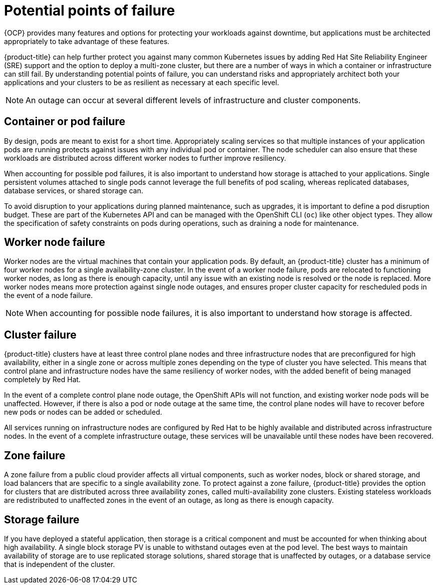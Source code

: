 // Module included in the following assemblies:
//
// * osd_architecture/osd_policy/policy-understand-availability.adoc

[id="policy-failure-points_{context}"]
= Potential points of failure


{OCP} provides many features and options for protecting your workloads against downtime, but applications must be architected appropriately to take advantage of these features.

{product-title} can help further protect you against many common Kubernetes issues by adding Red Hat Site Reliability Engineer (SRE) support and the option to deploy a multi-zone cluster, but there are a number of ways in which a container or infrastructure can still fail. By understanding potential points of failure, you can understand risks and appropriately architect both your applications and your clusters to be as resilient as necessary at each specific level.

[NOTE]
====
An outage can occur at several different levels of infrastructure and cluster components.
====

[id="container-pod-failure_{context}"]
== Container or pod failure
By design, pods are meant to exist for a short time. Appropriately scaling services so that multiple instances of your application pods are running protects against issues with any individual pod or container. The node scheduler can also ensure that these workloads are distributed across different worker nodes to further improve resiliency.

When accounting for possible pod failures, it is also important to understand how storage is attached to your applications. Single persistent volumes attached to single pods cannot leverage the full benefits of pod scaling, whereas replicated databases, database services, or shared storage can.

To avoid disruption to your applications during planned maintenance, such as upgrades, it is important to define a pod disruption budget. These are part of the Kubernetes API and can be managed with the OpenShift CLI (`oc`) like other object types. They allow the specification of safety constraints on pods during operations, such as draining a node for maintenance.

[id="worker-node-failure_{context}"]
== Worker node failure
Worker nodes are the virtual machines that contain your application pods. By default, an {product-title} cluster has a minimum of four worker nodes for a single availability-zone cluster. In the event of a worker node failure, pods are relocated to functioning worker nodes, as long as there is enough capacity, until any issue with an existing node is resolved or the node is replaced. More worker nodes means more protection against single node outages, and ensures proper cluster capacity for rescheduled pods in the event of a node failure.

[NOTE]
====
When accounting for possible node failures, it is also important to understand how storage is affected.
====

[id="cluster-failure_{context}"]
== Cluster failure
{product-title} clusters have at least three control plane nodes and three infrastructure nodes that are preconfigured for high availability, either in a single zone or across multiple zones depending on the type of cluster you have selected. This means that control plane and infrastructure nodes have the same resiliency of worker nodes, with the added benefit of being managed completely by Red Hat.

In the event of a complete control plane node outage, the OpenShift APIs will not function, and existing worker node pods will be unaffected. However, if there is also a pod or node outage at the same time, the control plane nodes will have to recover before new pods or nodes can be added or scheduled.

All services running on infrastructure nodes are configured by Red Hat to be highly available and distributed across infrastructure nodes. In the event of a complete infrastructure outage, these services will be unavailable until these nodes have been recovered.

[id="zone-failure_{context}"]
== Zone failure
A zone failure from a public cloud provider affects all virtual components, such as worker nodes, block or shared storage, and load balancers that are specific to a single availability zone. To protect against a zone failure, {product-title} provides the option for clusters that are distributed across three availability zones, called multi-availability zone clusters. Existing stateless workloads are redistributed to unaffected zones in the event of an outage, as long as there is enough capacity.

[id="storage-failure_{context}"]
== Storage failure
If you have deployed a stateful application, then storage is a critical component and must be accounted for when thinking about high availability. A single block storage PV is unable to withstand outages even at the pod level. The best ways to maintain availability of storage are to use replicated storage solutions, shared storage that is unaffected by outages, or a database service that is independent of the cluster.
